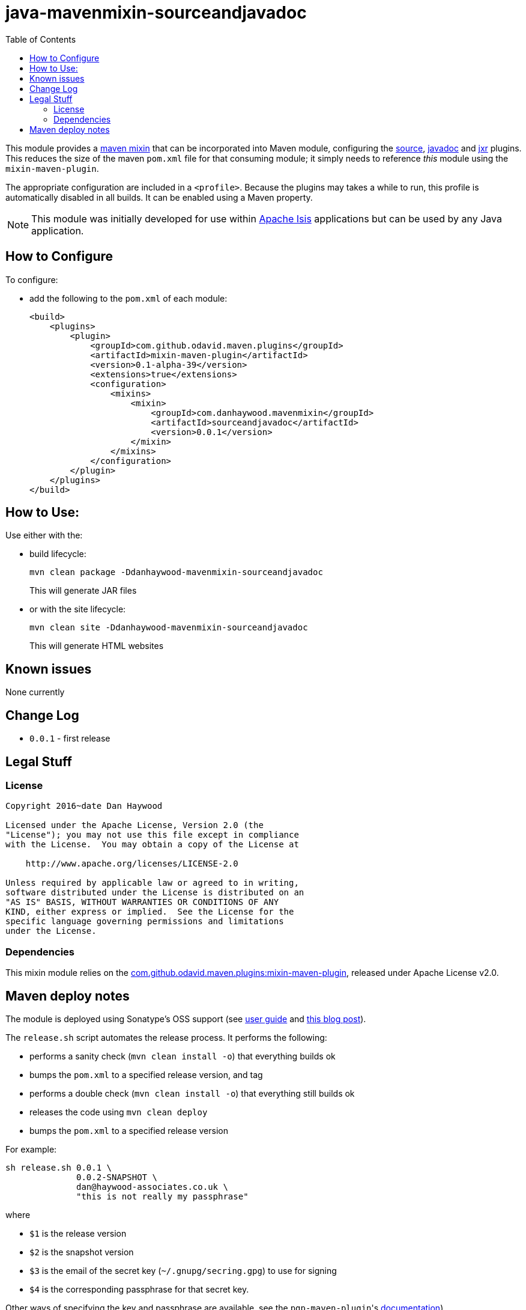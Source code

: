 = java-mavenmixin-sourceandjavadoc
:_imagesdir: ./
:toc:


This module provides a link:https://github.com/odavid/maven-plugins[maven mixin] that can be incorporated into Maven module, configuring the link:https://maven.apache.org/plugins/maven-source-plugin[source], link:http://maven.apache.org/plugins/maven-javadoc-plugin[javadoc] and link:http://maven.apache.org/jxr/maven-jxr-plugin[jxr] plugins.
This reduces the size of the maven `pom.xml` file for that consuming module; it simply needs to reference _this_ module using the `mixin-maven-plugin`.

The appropriate configuration are included in a `<profile>`.
Because the plugins may takes a while to run, this profile is automatically disabled in all builds.
It can be enabled using a Maven property.

[NOTE]
====
This module was initially developed for use within link:http://isis.apache.org[Apache Isis] applications but can be used by any Java application.
====


== How to Configure

To configure:

* add the following to the `pom.xml` of each module: +
+
[source,xml]
----
<build>
    <plugins>
        <plugin>
            <groupId>com.github.odavid.maven.plugins</groupId>
            <artifactId>mixin-maven-plugin</artifactId>
            <version>0.1-alpha-39</version>
            <extensions>true</extensions>
            <configuration>
                <mixins>
                    <mixin>
                        <groupId>com.danhaywood.mavenmixin</groupId>
                        <artifactId>sourceandjavadoc</artifactId>
                        <version>0.0.1</version>
                    </mixin>
                </mixins>
            </configuration>
        </plugin>
    </plugins>
</build>
----




== How to Use:

Use either with the:

* build lifecycle: +
+
[source,bash]
----
mvn clean package -Ddanhaywood-mavenmixin-sourceandjavadoc
----
+
This will generate JAR files

* or with the site lifecycle: +
+
[source,bash]
----
mvn clean site -Ddanhaywood-mavenmixin-sourceandjavadoc
----
+
This will generate HTML websites



== Known issues

None currently



== Change Log

* `0.0.1` - first release




== Legal Stuff

=== License

[source]
----
Copyright 2016~date Dan Haywood

Licensed under the Apache License, Version 2.0 (the
"License"); you may not use this file except in compliance
with the License.  You may obtain a copy of the License at

    http://www.apache.org/licenses/LICENSE-2.0

Unless required by applicable law or agreed to in writing,
software distributed under the License is distributed on an
"AS IS" BASIS, WITHOUT WARRANTIES OR CONDITIONS OF ANY
KIND, either express or implied.  See the License for the
specific language governing permissions and limitations
under the License.
----



=== Dependencies

This mixin module relies on the link:https://github.com/odavid/maven-plugins[com.github.odavid.maven.plugins:mixin-maven-plugin], released under Apache License v2.0.



== Maven deploy notes

The module is deployed using Sonatype's OSS support (see
http://central.sonatype.org/pages/apache-maven.html[user guide] and http://www.danhaywood.com/2013/07/11/deploying-artifacts-to-maven-central-repo/[this blog post]).

The `release.sh` script automates the release process.
It performs the following:

* performs a sanity check (`mvn clean install -o`) that everything builds ok
* bumps the `pom.xml` to a specified release version, and tag
* performs a double check (`mvn clean install -o`) that everything still builds ok
* releases the code using `mvn clean deploy`
* bumps the `pom.xml` to a specified release version

For example:

[source]
----
sh release.sh 0.0.1 \
              0.0.2-SNAPSHOT \
              dan@haywood-associates.co.uk \
              "this is not really my passphrase"
----

where

* `$1` is the release version
* `$2` is the snapshot version
* `$3` is the email of the secret key (`~/.gnupg/secring.gpg`) to use for signing
* `$4` is the corresponding passphrase for that secret key.

Other ways of specifying the key and passphrase are available, see the ``pgp-maven-plugin``'s
http://kohsuke.org/pgp-maven-plugin/secretkey.html[documentation]).

If the script completes successfully, then push changes:

[source]
----
git push origin master
git push origin 0.0.1
----

If the script fails to complete, then identify the cause, perform a `git reset --hard` to start over and fix the issue before trying again.
Note that in the `dom`'s `pom.xml` the `nexus-staging-maven-plugin` has the `autoReleaseAfterClose` setting set to `true` (to automatically stage, close and the release the repo).
You may want to set this to `false` if debugging an issue.

According to Sonatype's guide, it takes about 10 minutes to sync, but up to 2 hours to update http://search.maven.org[search].
